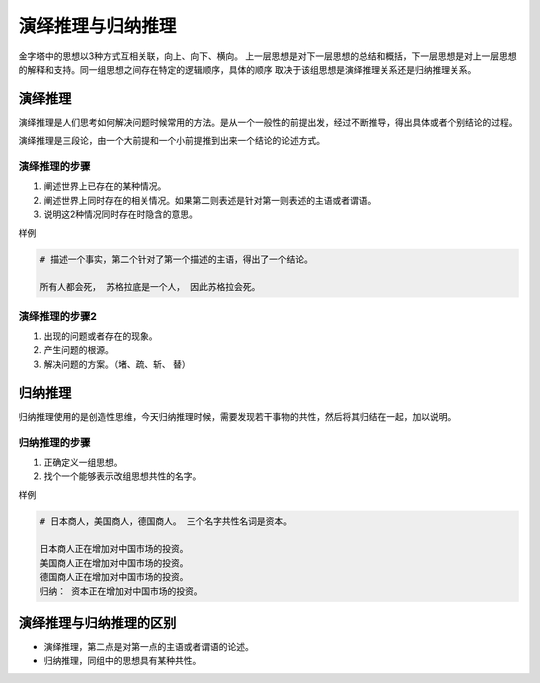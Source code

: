 ==========================================
演绎推理与归纳推理
==========================================

金字塔中的思想以3种方式互相关联，向上、向下、横向。
上一层思想是对下一层思想的总结和概括，下一层思想是对上一层思想的解释和支持。同一组思想之间存在特定的逻辑顺序，具体的顺序
取决于该组思想是演绎推理关系还是归纳推理关系。


演绎推理
==========================================
演绎推理是人们思考如何解决问题时候常用的方法。是从一个一般性的前提出发，经过不断推导，得出具体或者个别结论的过程。

演绎推理是三段论，由一个大前提和一个小前提推到出来一个结论的论述方式。


------------------------------------------
演绎推理的步骤
------------------------------------------

1. 阐述世界上已存在的某种情况。
2. 阐述世界上同时存在的相关情况。如果第二则表述是针对第一则表述的主语或者谓语。
3. 说明这2种情况同时存在时隐含的意思。

样例

.. code-block:: text 

    # 描述一个事实，第二个针对了第一个描述的主语，得出了一个结论。

    所有人都会死， 苏格拉底是一个人， 因此苏格拉会死。 


------------------------------------------
演绎推理的步骤2
------------------------------------------

1. 出现的问题或者存在的现象。
2. 产生问题的根源。
3. 解决问题的方案。（堵、疏、斩、 替）


归纳推理
==========================================
归纳推理使用的是创造性思维，今天归纳推理时候，需要发现若干事物的共性，然后将其归结在一起，加以说明。

------------------------------------------
归纳推理的步骤
------------------------------------------

1. 正确定义一组思想。
2. 找个一个能够表示改组思想共性的名字。

样例

.. code-block:: text

    # 日本商人，美国商人，德国商人。 三个名字共性名词是资本。

    日本商人正在增加对中国市场的投资。
    美国商人正在增加对中国市场的投资。
    德国商人正在增加对中国市场的投资。
    归纳： 资本正在增加对中国市场的投资。

演绎推理与归纳推理的区别
==========================================

- 演绎推理，第二点是对第一点的主语或者谓语的论述。
- 归纳推理，同组中的思想具有某种共性。


